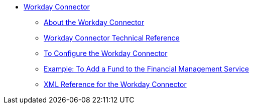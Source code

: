// Workday Connector TOC Include for _toc.adoc
** link:/connectors/workday-connector[Workday Connector]
*** link:/connectors/workday-about[About the Workday Connector]
*** link:/connectors/workday-reference[Workday Connector Technical Reference]
*** link:/connectors/workday-to-configure-design-center[To Configure the Workday Connector]
*** link:/connectors/workday-to-add-fund-to-service[Example: To Add a Fund to the Financial Management Service]
*** link:/connectors/workday-xml-ref[XML Reference for the Workday Connector]

